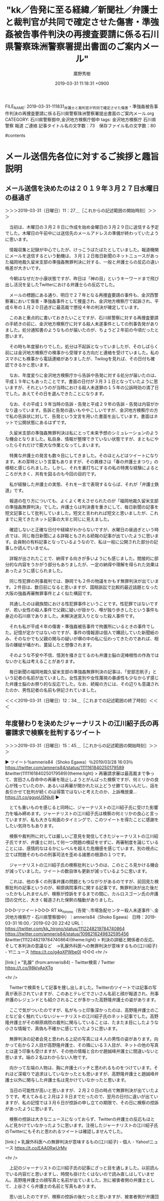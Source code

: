 #+TITLE: "kk／告発に至る経緯／新聞社／弁護士と裁判官が共同で確定させた傷害・準強姦被告事件判決の再捜査要請に係る石川県警察珠洲警察署提出書面のご案内メール"
#+AUTHOR: 廣野秀樹
#+EMAIL:  hirono2013k@gmail.com
#+DATE: 2019-03-31 11:18:31 +0900
FILE_NAME: 2019-03-31-111831_弁護士と裁判官が共同で確定させた傷害・準強姦被告事件判決の再捜査要請に係る石川県警察珠洲警察署提出書面のご案内メール.org
CATEGORY: 石川県警察御中,金沢地方検察庁御中
tags:  金沢地方検察庁 石川県警察 報道 ご連絡
記事タイトル名の文字数：73　保存ファイル名の文字数：80

#contents

* メール送信先各位に対するご挨拶と趣旨説明

** メール送信を決めたのは２０１９年３月２７日水曜日の昼過ぎ
   :LOGBOOK:
   CLOCK: [2019-03-31 日 11:27]--[2019-03-31 日 12:34] =>  1:07
   :END:

＞＞＞2019-03-31（日曜日）11：27＿［これからの記述範囲の開始時刻］＞＞＞

　当初は、木曜日の３月２８日に作成を始め金曜日の３月２９日に送信する予定でした。木曜日の午前中には送信先のメールアドレスの準備が終わっていたように思います。

　情報収集と記録が中心でしたが、けっこうばたばたとしていました。報道機関にメールを送信するという動機は、３月１２日毎日新聞のネットニュースがあった福岡地裁久留米支部の準強姦無罪判決に対する、一般と弁護士らの反応の違い格差が大きいです。

　今朝はなぜだか小康状態ですが、昨日は「神の目」というキーワードまで飛び出し活況を呈したTwitterにおける弁護士らの反応でした。

　メールの標題にある通り、明日で２７年となる再捜査要請の事件も、金沢西警察署において傷害・準強姦事件として捜査され、金沢地方検察庁で起訴され、平成６年の１月２０日過ぎに最高裁で懲役４年の判決が確定しています。

　このあと重点的に書いておきたいことですが、石川県警察に対する再捜査要請の手続きの前に、金沢地方検察庁に対する殺人未遂事件としての刑事告発がありました。処分通知書のようなものが届いたのが、ちょうど２年前の今頃だったと思います。

　その時も年度替わりでした。処分は不起訴となっていましたが、そのしばらく前には金沢地方検察庁の検事から受理する方向だと連絡を受けていました。私のスマホにも検事から電話連絡がありましたが、Twilogを見れば、その日付も確認できるかと思います。

　なお、年度変りに金沢地方検察庁から告訴や告発に対する処分が届いたのは、平成１９年にもあったことです。書面の日付が３月３１日となっていたように思いますが、それというのが当時における殺人未遂罪の１５年の公訴時効の満了日でした。あえてその日を選んできたことになります。

　なお、その平成１９年当時の告訴・告発と平成２９年の告訴・告発は内容がかなり違っています。告訴と告発の違いもややこしいですが、金沢地方検察庁の方で私の告訴状に対して、告発という文言を用いた書面を出しています。書面はネットで公開状態にあるはずです。

　久留米支部の準強姦無罪判決は私にとって未来予想のシミュレーションのような機会となりました。私自身、情報が整理できていない状態ですが、まともにやったらそれだけで膨大な作業となってしまいます。

　特異な弁護士の発言も数々目にしてきました。そのほとんどはツイートになります。木の芽時という言葉もありますが、その異様さは「春の弁護士まつり」の様相と感じられました。しかし、それを裏打ちにするの私の特異な経験によるところが大きく、共有を図るのも今回の目的です。

　私が経験した弁護士の実態、それを一言で表現するならば、それが「弁護士鉄道」です。

　報道の在り方についても、よくよく考えさせられたのが「福岡地裁久留米支部の準強姦無罪判決」でした。弁護士らは判決書を重きにして、毎日新聞の記事を短文記事として批判していました。短文と言われれば短文と思いましたが、これまでに見てきたネット記事の大半と同じに見えました。

　確認しないと正確な日付や経緯がわからないですが、水曜日の昼過ぎという時点では、同じ毎日新聞による詳報ともされる続報の記事が出ていたように思います。会員制の有料記事となっているようなので、私は一般に公開された部分の記事しか読んでいません。

　詳報が出されたことで、納得する向きが多いようにも感じました。間接的に部分的な内容をうかがう部分もありましたが、一定の納得や理解を得られた効果はあったように感じられました。

　同じ性犯罪の刑事裁判では、静岡でも２件の物議をかもす無罪判決が出ています。２件目は、数日前になると思いますが、国賠訴訟で比較的最近話題となった大阪の強姦再審無罪事件とよく似た構図です。

　共通したのは親族間における性犯罪事件ということです。性犯罪ではないですが、若い女性の殺人事件で父親に疑いが掛かり、噂が独り歩きしたという事件も身近の石川県でありました。未解決迷宮入りとなった殺人事件です。

　それも私が平成４年の傷害・準強姦被告事件で拘置所にいるときの事件でした。記憶が定かではないのですが、事件の情報源は個人で購読していた新聞紙のみ、そのなかでも父親の関与の疑いが塀の中の私に伝わってきたのであれば、相当の嫌疑が囁かれ、蔓延したと想像されます。

　そのような不安や不信、憶測を掻き立てるのも弁護士脳の泥棒根性の作為ではないかと私は考えることがあります。

　毎日新聞の福岡地裁久留米支部の準強姦無罪判決の記事は、「安部志帆子」という記者の名前が出ていました。女性差別や女性蔑視の暴虐性も少なからず感じた弁護士脳のお祭り的な反応でした。なお、続報の方には、その辺りも意識されたのか、男性記者の名前も併記されていました。

＜＜＜2019-03-31（日曜日）12：34＿［これまでの記述範囲の終了時刻］＜＜＜

** 年度替わりを決めたジャーナリストの江川紹子氏の再審請求で検察を批判するツイート
   :LOGBOOK:
   CLOCK: [2019-03-31 日 15:45]--[2019-03-31 日 16:24] =>  0:39
   :END:

＞＞＞2019-03-31（日曜日）15：45＿［これからの記述範囲の開始時刻］＞＞＞

▶ ツイート％amneris84（Shoko Egawa）％2019/03/28 16:03％ https://twitter.com/amneris84/status/1111161840250179589
&twitter(1111161840250179589){theme:light}
> 再審請求審は最高裁まで争って、宮田さん存命中の再審を阻止しようとがんばった検察ですが、何ミリかの良心が残っていたのか、あるいは再審が開かれた以上どうせ勝てないんだし、話を長引かせて批判が続くのは得策ではないと考えたのか、上訴権放棄… https://t.co/ggypUSNk4I  
▶

　とても重いものを感じると同時に、ジャーナリストの江川紹子氏に受けた影響力を噛み締めます。ジャーナリストの江川紹子氏は検察の何ミリかの良心と言っていますが、私も大きな局面のタイミングで、このツイートを得たことに感謝をしたい気持ちもあります。

　検察や裁判所に対しては厳しいご意見を発信してきたジャーナリストの江川紹子氏ですが、弁護士に対して何一つ問題の検証をせずに、再審制度を論じていることには、感情的なはるかにレベルを超えた危機感を感じています。別の視点に立てば問題そのものの刑事司法を歪める諸悪の根源の１つです。

　ジャーナリストの江川紹子氏の検察批判というのは、このところ見かける機会が減っていました。ツイートの数自体も更新が減っているように思います。

　これは、他の多くの刑事弁護の問題ともつながりがあるのですが、前回見た検察批判の記事というのが、柳原病院事件に関する記事です。無罪判決が出た後だったかもしれませんが、検察が控訴をするまでの間に、カルロスゴーン氏の弁護団の交代と、大きく報道された保釈の騒動がありました。

▷▷▷リツイート▷▷▷
RT kk_hirono（告発＼市場急配センター殺人未遂事件＼金沢地方検察庁・石川県警察御中）｜amneris84（Shoko Egawa） 日時：2019-03-31 16:00／2019-02-20 22:42 URL： https://twitter.com/kk_hirono/status/1112248219784740864 https://twitter.com/amneris84/status/1098216249832595456
&twitter(1112248219784740864){theme:light}
> 判決の詳細と関係者の反応、そして本判決の意議など　→乳腺外科医への無罪判決が意味するもの(江川紹子) - Y!ニュース https://t.co/g4qXPWbe0I
◁◁◁
<hr />

[link:] » "乳腺" (from:amneris84) - Twitter検索 / Twitter https://t.co/98kIyApXTg

<hr />

　Twitterで検索をして記事を捜し出しました。Twitterのツイートでは記事の写真が表示されていますが、このあとテレビでさいさん名前と顔が報道され、刑事弁護のレジェンドとも紹介されることが多かった高野隆弁護士の姿があります。

　ここで気がついたのですが、私がもっと印象深かったのは、高野隆弁護士のことなど全く触れていないジャーナリストの江川紹子氏のネット記事でした。高野隆弁護士がその柳原病院の裁判に関与していることは、たまたま目にしたような小さな情報で、真偽も不確かに感じていたように思います。

　無罪判決の記者会見と思われる上記の写真には４人の男性の姿があります。向かって右から２人目が高野隆弁護士、その隣にいる３人目が、ネットの他の写真とは違う印象も受けますが、その他の情報と合わせ趙誠峰弁護士に間違いないと思います。端の２名はわからない人物です。

　向かって左端の人物は、胸に弁護士バッチと思われるものをつけています。それほど深堀りで追求はしていなかったとも思いますが、高野隆弁護士と趙誠峰弁護士以外に関与した弁護士名は見かけていなかったと思います。

　当日の可能性が高いと思いますが、２月２０日の時点で無罪判決が出ていたようです。考えてみると２月は２８日までだったので、翌月の日付に違いが出ていますが、私の記憶では３月６日が控訴の申し立ての期限で、その日に検察の控訴があったように思います。

　検察の控訴は大きなニュースになっておらず、Twitterの弁護士の反応もほとんど見かけていなかったように思います。注視したジャーナリストの江川紹子氏のTwitterにもそれと思われるツイートは確認しませんでした。

[link:] » 乳腺外科医への無罪判決が意味するもの(江川紹子) - 個人 - Yahoo!ニュース https://t.co/EAA0RwUrMv

<hr />

　上記のジャーナリストの江川紹子氏の記事にざっと目を通しました。以前読んでいる内容だと思いますし、時間も掛けたくはないので読み直しはしていません。高野隆弁護士の顔写真と名前が出ていました。別に被害者側の弁護士として、上谷さくら弁護士の名前と写真もあります。

　思い出したのですが、検察の控訴の後だったと思いますが、被害者側が弁護団を結成し記者会見を開いたようです。控訴審で被害者側の弁護士になるが出来るのかという疑問も、Twitterの弁護士の間に出ていました。若干の数名でしたが、刑裁サイ太のツイートもありました。

＜＜＜2019-03-31（日曜日）16：24＿［これまでの記述範囲の終了時刻］＜＜＜

*** 「検察側の主張に見るリアリティの欠如は、「合理的な疑い」と言えないだろうか。」と指摘する柳原病院事件におけるジャーナリストの江川紹子氏のネット記事
    :LOGBOOK:
    CLOCK: [2019-03-31 日 16:28]--[2019-03-31 日 18:33] =>  2:05
    :END:

＞＞＞2019-03-31（日曜日）16：28＿［これからの記述範囲の開始時刻］＞＞＞

　ジャーナリストの江川紹子氏の記事は次のように締めくくられています。

```
「合理的疑い」を超えた証明はなされているか
　だからと言って、100％やってないとは言い切れない、という意見もあろう。

　しかし刑事裁判は、被告人の側が100％無実であることを証明する場ではない。有罪とするには、事件があって、被告人が犯人であると、「合理的な疑いを差し挟む余地のない程度の立証」を検察側が立証しなければならない。

　「合理的な疑い」とは、つまり通常人なら誰もが抱くような疑問だ。

　検察側の主張に見るリアリティの欠如は、「合理的な疑い」と言えないだろうか。この疑問を封じるほどの説得力を、検察側が根拠にする鑑定が持っているのかが問われている。

　最後に発言の機会を与えられた被告人は、短く次のように述べた。

「患者さんの安全はもちろん、医療者側の安全も守られる必要があります。公明正大な判断を望みます」

　判決は、来月20日に言い渡される。

［source：］乳腺外科医のわいせつ事件はあったのか？～検察・弁護側の主張を整理する(江川紹子) - 個人 - Yahoo!ニュース https://news.yahoo.co.jp/byline/egawashoko/20190119-00111366/
```

　ジャーナリストの江川紹子氏の検察に対する強い不信感が感じられる記事でもありますが、この記事を読んだ時の私の感想は、病院名が出ていない、ということが何より強く印象に残りました。

　「同年5月10日、東京都足立区内の病院で、右胸の腫瘍を切除する手術を受けた30代女性患者のA子さんが」とあります。少し前のところに２０１６年とありますので、２０１６年５月１０日に起きた事件。少し後ろには同年８月２５日に逮捕とあります。

　テレビでの報道というのは記憶にないのですが、それもあったので気になるニュースや報道のテレビは画面をスマホで撮影し、写真として記録する習慣が身につくようになりました。

　ネットで見た情報がほとんどだったとは思いますが、逮捕された医師の病院で警察に対して抗議の声明を出していたことが、印象的でした。柳原病院事件とあるのは、２月の無罪判決の前後にネットで調べて見た支援者の医師らのホームページに、使われていた事件名です。

　これは少し調べて確認をしておきたいと思います。まずはTwilogで調べます。

[link:] » 奉納＼さらば弁護士鉄道・泥棒神社の物語(@hirono_hideki)/「柳原病院」の検索結果 - Twilog https://t.co/sUKWugSHuk

<hr />
▷▷▷リツイート▷▷▷
RT kk_hirono（告発＼市場急配センター殺人未遂事件＼金沢地方検察庁・石川県警察御中）｜hirono_hideki（奉納＼さらば弁護士鉄道・泥棒神社の物語） 日時：2019-03-31 16:43／2016-09-20 21:48 URL： https://twitter.com/kk_hirono/status/1112259046663323648 https://twitter.com/hirono_hideki/status/778214189064216576
&twitter(1112259046663323648){theme:light}
> 当院非常勤医師の起訴について｜柳原病院［東京都足立区］ https://t.co/MW3tDq6smh
◁◁◁
<hr />
▷▷▷リツイート▷▷▷
RT kk_hirono（告発＼市場急配センター殺人未遂事件＼金沢地方検察庁・石川県警察御中）｜nora_mike_mike（猫（ミケ）・固定ツイも読んでね） 日時：2019-03-31 16:43／2019-02-20 14:52 URL： https://twitter.com/kk_hirono/status/1112259197180084224 https://twitter.com/nora_mike_mike/status/1098098001841549314
&twitter(1112259197180084224){theme:light}
> @amneris84 この強引な訴訟を起こされた外科医の勤める柳原病院って、「脱原発宣言」とか掲げてるんですよね。 \n  政権に近い男の性犯罪はもみ消され、政権の方針に反するこの病院への扱いはどうでしょう。 \n  https://t.co/9EbuuxiQxi
◁◁◁
<hr />
▷▷▷リツイート▷▷▷
RT kk_hirono（告発＼市場急配センター殺人未遂事件＼金沢地方検察庁・石川県警察御中）｜nora_mike_mike（猫（ミケ）・固定ツイも読んでね） 日時：2019-03-31 16:43／2019-02-20 15:21 URL： https://twitter.com/kk_hirono/status/1112259223662952449 https://twitter.com/nora_mike_mike/status/1098105434777382912
&twitter(1112259223662952449){theme:light}
> @amneris84 柳原病院、民医連だった。リベラル思想の強い病院群で、現政権とは真反対。 \n  安倍晋三のお友達の準強姦はもみ消す検察は、この事件ではどう動いたのでしょうね。
◁◁◁
<hr />

　上記２件のツイートは、私が奉納＼さらば弁護士鉄道・泥棒神社の物語(@hirono_hideki)のアカウントで、２０１９年２月２０日にリツイートしたものです。ここで気がついたのですが、ジャーナリストの江川紹子氏のアカウントのメンションが入っています。

　ツイートを個別に開いたところ、告発＼市場急配センター殺人未遂事件＼金沢地方検察庁・石川県警察御中(@kk_hirono)のアカウントでは、ツイートのつながりが表示されませんでした。これはジャーナリストの江川紹子氏のアカウントにミュートされている可能性があるのかもしれません。

　ログインしたアカウントを切り替えるまでもなく、Twitterの従来の表示に切り替えたところ、ツイートの関連が表示されました。これは表示するツイートのルールの違いがあるようです。フォロー関係がないと表示されない、という可能性はあるかと思います。

　なお、私はTwitterのミュートという機能のついても、まだよくわかっていません。一つだけはっきりしていることは、小倉秀夫弁護士のアカウントにミュートされています、と表示されたことです。ミュートは他にも受けていそうですが、その表示を見たのはその１度だけです。

▷▷▷リツイート▷▷▷
RT kk_hirono（告発＼市場急配センター殺人未遂事件＼金沢地方検察庁・石川県警察御中）｜s_hirono（非常上告-最高検察庁御中_ツイッター） 日時：2019-03-31 16:58／2019-03-31 16:56 URL： https://twitter.com/kk_hirono/status/1112262873860861952 https://twitter.com/s_hirono/status/1112262473254494209
&twitter(1112262873860861952){theme:light}
> 2019-03-31-165013_奉納＼さらば弁護士鉄道・泥棒神社の物語（@hirono_hideki）／「柳原病院」の検索結果　-　Twilog.jpg https://t.co/uUjYkoqETH
◁◁◁
<hr />
▷▷▷リツイート▷▷▷
RT kk_hirono（告発＼市場急配センター殺人未遂事件＼金沢地方検察庁・石川県警察御中）｜s_hirono（非常上告-最高検察庁御中_ツイッター） 日時：2019-03-31 16:58／2019-03-31 16:57 URL： https://twitter.com/kk_hirono/status/1112262889010688000 https://twitter.com/s_hirono/status/1112262547107794944
&twitter(1112262889010688000){theme:light}
> 2019-03-31-165047_（1）　奉納＼さらば弁護士鉄道・泥棒神社の物語さんはTwitterを使っています：　「RT　@nora_mike_mike：　@amneris84　柳原病.jpg https://t.co/jg685OK7bl
◁◁◁
<hr />
▷▷▷リツイート▷▷▷
RT kk_hirono（告発＼市場急配センター殺人未遂事件＼金沢地方検察庁・石川県警察御中）｜s_hirono（非常上告-最高検察庁御中_ツイッター） 日時：2019-03-31 16:58／2019-03-31 16:57 URL： https://twitter.com/kk_hirono/status/1112262917833940993 https://twitter.com/s_hirono/status/1112262619195273216
&twitter(1112262917833940993){theme:light}
> 2019-03-31-165121_猫（ミケ）・固定ツイも読んでねさんのツイート：　”柳原病院、民医連だった。リベラル思想の強い病院群で、現政権とは真反対。　安倍晋三のお友達の準強姦はもみ消.jpg https://t.co/9OOmh8IHji
◁◁◁
<hr />

　言葉だけの説明は困難で手間も掛かるので、スクリーンショットを作成しました。気になったのはTwilogでの表示で、ツイートの先頭にジャーナリストの江川紹子氏のメンションがあります。＠amneris84がそれです。

　現在のTwitterでは、コピペのような非公式RTもほとんど見かけず、メンションは返信先としてツイートの内容とは別に表示されることが多いので、ツイートの人があえてメンションを記入したのかと思ったのですが、ツイートは２件の返信先となっていました。

　「返信先: @nora_mike_mikeさん、@amneris84さん」という部分がそれになるのですが、左の方は投稿者本人のメンションなので、Twilogには表示がないことになっていたのかもしれません。

　これまで他にもTwilogとTwitterのツイートに表示の違いを感じたことはありました。あらためて確認しましたが、ブログカードとも呼ばれる記事の要約と写真や画像のサムネイルがセットになった表示が、Twilogのツイートにはありません。

▶ ツイート％hirono_hideki（奉納＼さらば弁護士鉄道・泥棒神社の物語）％2016/09/20 21:48％ https://twitter.com/hirono_hideki/status/778214189064216576
&twitter(778214189064216576){theme:light}
> 当院非常勤医師の起訴について｜柳原病院［東京都足立区］ https://t.co/MW3tDq6smh  
▶

　上記のツイートにある記事はリンク切れとなっていました。上記の２件のリツイートにもありますが、伊藤詩織さんの準強姦事件に関連付けて、政権批判や政権不信として考え、論じる人も少なくはないようです。そういう意味でも、私は伊藤詩織さんの事件にも注目し、記録をしてきました。

　その伊藤詩織さんのことについても、数日前に意外な情報を見かけたのですが、余り話題にもなっていないようです。他の検索の過程でたまたま見かけたようにも思います。民事訴訟法の馴染みのない用語が使われていました。検索をしたいのですが、正確に思い出せません。

　「dp -p|grep 状」という大雑把な検索でやってみましたが、最近のことでもあり、手掛かりが見つかりました。まず目についてのは村松謙弁護士のツイートの記録記事です。

[link:] 2019年03月27日16時39分の登録： ＼村松 謙　@kmuramatsu＼ひょえー。反訴状を閲覧したひとがメモをあっぷしてるのか。。。 http://hirono2014sk.blogspot.com/2019/03/kmuramatsu_27.html

　「反訴状」というのが見慣れない用語でした。あらためてみても奇異に感じる言葉の組み合わせです。被控訴人などというややこしい用語がやたらと出てくるのも民事訴訟の特徴ですが、少なくともテレビでは見かけたことがなく、理解する人も多いはなさそうです。

```
ツイート数：5 リツイート数：11 トータル：1386
反訴状
ajx-all-user-mysql-REGEXP_blogger_hirono2014sk.rb "反訴状"
```

　まだ、ご説明をしていませんが、最近作成したコマンドで「twitterAPI-search-lawList-mydql-add.rb 反訴状」の実行結果になります。予め登録したアカウントののツイートをデータベースに登録します。TwitterAPIでの検索メソッドを使っています。

　トータルが１万を超えたこともありますが、エラーが出ることもあります。西崎健児だったと思いますが、途中でリミットのエラーが出ていました。福岡地裁久留米支部の準強姦無罪判決の裁判長の名前です。

　TwitterAPIでの検索は、通常のブラウザでのTwitterの高度な検索と異なり、制約が多くかなり最近のツイートとしか取得できません。「'from:imarockcaster42 since:2019-03-20 until:2019-03-21'」のような指定は出来ます。

　from:とあるのはツイートの投稿者のアカウントの指定です。そのあとツイートの投稿日時の範囲を指定していますが、この書式による指定は「Twitterの高度な検索」と同じです。

```
[9983]  % dp -p |grep 反訴状
[link:] 2019年03月27日16時35分の登録： ＼ystk　@lawkus＼話題の反訴状チラっと見たけど、性交が原告(反訴被告)の承諾のもと行われたことについて評価根拠事実を示すとか書いてあるな。それ規範的要件じゃない http://hirono2014sk.blogspot.com/2019/03/ystklawkus_93.html
[link:] 2019年03月27日16時39分の登録： ＼村松 謙　@kmuramatsu＼ひょえー。反訴状を閲覧したひとがメモをあっぷしてるのか。。。 http://hirono2014sk.blogspot.com/2019/03/kmuramatsu_27.html
```

　すでにまとめ記事を作成しているものと思っていたのですが、ツイートをデータベースに登録したあとの作業をし忘れていたようです。

　TwitterAPIでの検索は、処理時間も早く漏れもありそうなので、従来の方法を使ってテキストに保存済みのアカウントのツイートのURLを取得しました。

```
[9984]  % list-tweet-egrep.sh 反訴状
https://twitter.com/k_sawmen/status/966146078268579841
https://twitter.com/nabeteru1Q78/status/1111187883077959682
https://twitter.com/laparkadejapon/status/1101359287257817088
https://twitter.com/ISOKO_MOCHIZUKI/status/1111778676415172608
https://twitter.com/KazukoIto_Law/status/1111433383081472000
https://twitter.com/ohne_fleiss/status/912922913426202624
https://twitter.com/s_hirono/status/1110851723671683072
https://twitter.com/LiarLawyer800/status/1053141653999874049
https://twitter.com/hagirazors/status/987300825377652736
https://twitter.com/hagirazors/status/987300825377652736
https://twitter.com/ikatsuwo/status/974527352989368320
https://twitter.com/chopitarou/status/930997158316093440
https://twitter.com/kmuramatsu/status/1110464900902469633
https://twitter.com/ramenman365/status/750922250757419009
https://twitter.com/which0623/status/992262411536121858
https://twitter.com/hirono_hideki/status/1110809340707921921
https://twitter.com/hirono_hideki/status/1110809187519348737
https://twitter.com/hirono_hideki/status/1110809126488072192
https://twitter.com/hirono_hideki/status/1110808921873117186
https://twitter.com/hirono_hideki/status/1110808891925749762
https://twitter.com/hirono_hideki/status/1110808867519127553
https://twitter.com/hirono_hideki/status/1110808844635004930
https://twitter.com/sakanauranai/status/986914468444569600
https://twitter.com/sakanauranai/status/986613877008838657
https://twitter.com/un_co_the2nd/status/900295064244465664
https://twitter.com/un_co_the2nd/status/887263722518872064
https://twitter.com/un_co_the2nd/status/886994286192939008
https://twitter.com/un_co_the2nd/status/882626304876597251
https://twitter.com/un_co_the2nd/status/882267952178839554
https://twitter.com/siusiudon/status/750922250757419009
https://twitter.com/wata_nabekyo_ko/status/984612773886771200
https://twitter.com/wata_nabekyo_ko/status/973442569240592386
32 /home/a66/l



for i in `cat ~/l`; do k4-tweet-add-mysql-uniq-argv.rb $i; done
ajx-all-user-mysql-REGEXP_blogger_hirono2014sk.rb "反訴状"
```

　何度かご説明をしてきたと思いますが、「for i in `cat ~/l`; do k4-tweet-add-mysql-uniq-argv.rb $i; done」が検索結果のツイートを一括した処理としてデータベースに登録するコマンドです。

[link:] 2019年03月31日17時46分の登録： REGEXP：”反訴状”／データベース登録済みツイート：2019年03月31日17時45分の記録：ユーザ・投稿：23／36件 http://hirono2014sk.blogspot.com/2019/03/regexp2019033117452336.html

　意外な発見があるのもよくあることです。うの字という注目アカウントの一人ですが、なるほどと思われる内容のツイートです。裁判をゲームのような感覚で楽しむのは、ちょいちょい見られる弁護士ツイートですが、これだけリアルにストレートなものも珍しいとは思いました。

▶ ツイート％un_co_the2nd（うのじ）％2017/08/23 18:54％ https://twitter.com/un_co_the2nd/status/900295064244465664
&twitter(900295064244465664){theme:light}
> ワイが被告代理人だったら答弁書と一緒に反訴状出して、完勝した暁には本人に「原告代理人にたいする懲戒の請求したら？」って示唆するところだな  
▶

　現在も擬人化したウンコがアイコンですが、一年ほど前になりますか、それまでは巻糞がコンドームを口にくわえていました。弁護士のようですが匿名だし、それも自由かという思いはありましたが、鹿児島大学の教授から法政大学の教授になった坂本正幸弁護士がちょいちょいリツイートしていました。

　その坂本正幸弁護士も最近はツイートの頻度が減少しているようです。余り更新がないので、タイムラインを開く機会も減ってはいます。

　その坂本正幸弁護士のタイムラインを開くと、次の気になるツイートがありました。ツイートを個別に開いて会話を遡ると、足立啓太弁護士のツイートに「明日の自由を守る若手弁護士の会」というのが出てきました。

　「あすわか」などと略称された弁護士の会は、以前見かけていましたが、女性弁護士が中心になっていたように思います。それも見かけなくなってすっかり忘れていました。

　「list-tweet-egrep.sh "明日の自由を守る若手弁護士の会"」を実行すると、９３９１というツイートが結果に出てきました。余り見かけた覚えもないので、バグではないかとも思ったのですが１つ最後のものを開いてみましょう。URLだけだとリツイートかどうかもわかりません。

▶ ツイート％asuno_jiyuu（明日の自由を守る若手弁護士の会／あすわか）％2017/12/16 21:46％ https://twitter.com/asuno_jiyuu/status/942013106682601477
&twitter(942013106682601477){theme:light}
> 人を「大年増の厚化粧」と侮蔑するところ、女性蔑視の発露と感じられます。年齢を重ねれば「年増」とののしられ、化粧をすれば「厚化粧」と罵倒される。生きているだけで女性がどうとでも罵倒中傷されうる社会は、尊厳や“個人の尊重”とはほど遠い… https://t.co/sWWsG9bmCN  
▶

　やはりリツイートでしたが、リツイートのURLをブラウザで開いても、表示されるのはリツイートされた元のツイートになるので、まったく区別はできません。次がリツイートのURLです。処理の順序で時系列は無関係と思われます。

▷ リツイート→wata_nabekyo_ko（なべきょう＠過眠症）＞asuno_jiyuu（明日の自由を守る若手弁護士の会／あすわか）｜2017/12/17 04:46／2017/12/16 21:46｜https://twitter.com/wata_nabekyo_ko/status/942118806645702656 ／ https://twitter.com/asuno_jiyuu/status/942013106682601477
&twitter(942118806645702656){theme:light}
> RT @asuno_jiyuu: 人を「大年増の厚化粧」と侮蔑するところ、女性蔑視の発露と感じられます。年齢を重ねれば「年増」とののしられ、化粧をすれば「厚化粧」と罵倒される。生きているだけで女性がどうとでも罵倒中傷されうる社会は、尊厳や“個人の尊重”とはほど遠いところにありま…  

```
明日の自由を守る若手弁護士の会／あすわか
@asuno_jiyuu
自民党の日本国憲法改正草案の内容とその危険性を広く知らせることを目的とした、若手弁護士有志の会です（略称「あすわか」）。現在、約６００名が活動しています。リーフや立憲主義を題材にした紙芝居等を発行しています。 あすわか著「憲法カフェへようこそ！　意外と楽しく学べるイマドキの改憲」（かもがわ書店）おかげさまで大好評です♪

日本
asuno-jiyuu.com
2013年1月に登録

［source：］明日の自由を守る若手弁護士の会／あすわか(@asuno_jiyuu)さん | Twitter https://twitter.com/asuno_jiyuu
```

　１６０文字あったのでプロフィールを２分割して告発＼市場急配センター殺人未遂事件＼金沢地方検察庁・石川県警察御中(@kk_hirono)にツイートしました。ページのデザインも女性っぽく、固定されたツイートの動画にも３人ほどの女性の姿がありました。

　すべて弁護士かどうかは不明ですが、約６００人が活動しているというのはけっこうな数です。これまでは女性限定の会というイメージで固定観念となっていたのですが、この数だと女性のみという可能性の方が低いような気がしてきました。

　テキストデータの記録まで登録済みのアカウントでしたが、これまでのまとめ記事では、ほとんど見かけることがなかったように思います。タイムラインのツイートをみると、数時間前のツイートが並んでいるので、けっこうな頻度で更新の投稿はされているようです。

▶ ツイート％asuno_jiyuu（明日の自由を守る若手弁護士の会／あすわか）％2019/03/29 12:17％ https://twitter.com/asuno_jiyuu/status/1111467418088435718
&twitter(1111467418088435718){theme:light}
> ４月６日（土）楾大樹弁護士の憲法カフェ「檻の中のライオン」in国立☆１０：００～１２：３０＠カンバーランド長老キリスト教会　国立のぞみ教会（国立市東３－１５－９）https://t.co/3Mz4UURBKL
> 参加費無料／申込み不… https://t.co/2vmYJ7fq4Y  
▶

　憲法問題を中心にしているようですが、福岡地裁久留米支部の準強姦無罪判決と静岡の２件の強制性交の無罪判決では、一般の不信感や反感を逆手に取って、性犯罪から暴行脅迫の要件を撤廃し、または過失による性犯罪の立法化を目指す動きもちらほらと見かけています。

＜＜＜2019-03-31（日曜日）18：33＿［これまでの記述範囲の終了時刻］＜＜＜

*** 明日の自由を守る若手弁護士の会／あすわか@asuno_jiyuuの(強制性交|わいせつ|強姦)を検索：201301291032-201903311200
    :LOGBOOK:
    CLOCK: [2019-03-31 日 18:37]--[2019-03-31 日 19:01] =>  0:24
    :END:

＞＞＞2019-03-31（日曜日）18：37＿［これからの記述範囲の開始時刻］＞＞＞

```
[9987]  % tac asuno_jiyuu_201301291032-201903311200.txt |egrep '(強制性交|わいせつ|強姦)'
▶TW asuno_jiyuu（明日の自由を守る若手弁護士の会／あすわか） 日時：2013-10-25 19:57 URL： https://twitter.com/asuno_jiyuu/status/393692781543030784 TWEET： 【２４条の会】島岡さん、強姦罪（刑法１７７条）は、女子しか被害者になれないように規定されている。こんな規定が残っているのは、先進国では日本くらいのもの。強姦罪の要件である暴行脅迫は、かなりひどいものでないと成立しない。貞操を守るために死ぬほど抵抗しないと、被害者が悪いとされる。  
▶TW asuno_jiyuu（明日の自由を守る若手弁護士の会／あすわか） 日時：2013-10-25 19:59 URL： https://twitter.com/asuno_jiyuu/status/393693346167656448 TWEET： 【２４条の会】約１００年前に刑法と一緒にできた民法では、女性は無能力者として規定されており、契約する能力もなかった。強姦罪は、夫の財産を犯した、という発想のもとに規定されている。その後、憲法２４条ができて、刑法や民法の発想も変わらなきゃいけなかったのに、変わっていない。  
▶TW asuno_jiyuu（明日の自由を守る若手弁護士の会／あすわか） 日時：2018-04-27 11:26 URL： https://twitter.com/asuno_jiyuu/status/989692344478744576 TWEET： TOKIO山口氏の強制わいせつの件、「そもそも被害者が（山口氏の）自宅に安易に行くのがいけない」という批判があります。性暴力は、もっぱら加害者の責任です。なぜ性犯罪に限って、ここまで「被害者側の落ち度」が語られるのか…。「男性の性… https://t.co/PH4GTXoDjh  
▶RT asuno_jiyuu（明日の自由を守る若手弁護士の会／あすわか）｜tasaki_kanagawa（田崎 基（神奈川新聞 記者）） 日時：2019-02-22 16:32／2019-02-22 00:16 URL： https://twitter.com/asuno_jiyuu/status/1098848074011631616 https://twitter.com/tasaki_kanagawa/status/1098602310924668929 TWEET： これは看過しがたい。 \n  \n 「問題にならないようにやらないと駄目だ。同じことをやるにしても」 伊吹氏、田畑議員巡り発言 https://t.co/xSLfnOFw04 \n  \n 準強制性交容疑（つまり強姦）で告訴された自民党議員についての発言です。
```

　ざっと見たところブロックされている可能性はなさそうのなので、URLからツイートを開いてリツイートをしたいと思います。

▷▷▷リツイート▷▷▷
RT kk_hirono（告発＼市場急配センター殺人未遂事件＼金沢地方検察庁・石川県警察御中）｜asuno_jiyuu（明日の自由を守る若手弁護士の会／あすわか） 日時：2019-03-31 18:40／2013-10-25 19:57 URL： https://twitter.com/kk_hirono/status/1112288544041517056 https://twitter.com/asuno_jiyuu/status/393692781543030784
&twitter(1112288544041517056){theme:light}
> 【２４条の会】島岡さん、強姦罪（刑法１７７条）は、女子しか被害者になれないように規定されている。こんな規定が残っているのは、先進国では日本くらいのもの。強姦罪の要件である暴行脅迫は、かなりひどいものでないと成立しない。貞操を守るために死ぬほど抵抗しないと、被害者が悪いとされる。
◁◁◁
<hr />
▷▷▷リツイート▷▷▷
RT kk_hirono（告発＼市場急配センター殺人未遂事件＼金沢地方検察庁・石川県警察御中）｜asuno_jiyuu（明日の自由を守る若手弁護士の会／あすわか） 日時：2019-03-31 18:42／2013-10-25 19:59 URL： https://twitter.com/kk_hirono/status/1112289010137718784 https://twitter.com/asuno_jiyuu/status/393693346167656448
&twitter(1112289010137718784){theme:light}
> 【２４条の会】約１００年前に刑法と一緒にできた民法では、女性は無能力者として規定されており、契約する能力もなかった。強姦罪は、夫の財産を犯した、という発想のもとに規定されている。その後、憲法２４条ができて、刑法や民法の発想も変わらなきゃいけなかったのに、変わっていない。
◁◁◁
<hr />
▷▷▷リツイート▷▷▷
RT kk_hirono（告発＼市場急配センター殺人未遂事件＼金沢地方検察庁・石川県警察御中）｜asuno_jiyuu（明日の自由を守る若手弁護士の会／あすわか） 日時：2019-03-31 18:42／2018-04-27 11:26 URL： https://twitter.com/kk_hirono/status/1112289177431760896 https://twitter.com/asuno_jiyuu/status/989692344478744576
&twitter(1112289177431760896){theme:light}
> TOKIO山口氏の強制わいせつの件、「そもそも被害者が（山口氏の）自宅に安易に行くのがいけない」という批判があります。性暴力は、もっぱら加害者の責任です。なぜ性犯罪に限って、ここまで「被害者側の落ち度」が語られるのか…。「男性の性… https://t.co/PH4GTXoDjh
◁◁◁
<hr />
▷▷▷リツイート▷▷▷
RT kk_hirono（告発＼市場急配センター殺人未遂事件＼金沢地方検察庁・石川県警察御中）｜tasaki_kanagawa（田崎 基（神奈川新聞 記者）） 日時：2019-03-31 18:43／2019-02-22 00:16 URL： https://twitter.com/kk_hirono/status/1112289383367925760 https://twitter.com/tasaki_kanagawa/status/1098602310924668929
&twitter(1112289383367925760){theme:light}
> これは看過しがたい。 \n   \n  「問題にならないようにやらないと駄目だ。同じことをやるにしても」 伊吹氏、田畑議員巡り発言 https://t.co/xSLfnOFw04 \n   \n  準強制性交容疑（つまり強姦）で告訴された自民党議員についての発言です。
◁◁◁
<hr />

　４件目はリツイートですが、神奈川新聞の記者で男性のようです。アイコンに身分証明書の写真のようなものが見えます。神奈川新聞といえば、ジャーナリストの江川紹子氏の経歴で見かけていました。カナコロというようなネットニュースがありましたが、もうずいぶん全く見かけていません。

［link：］ 【メディア掲載】「神奈川新聞」のニュースサイト「カナコロ」に神奈川大学のプログラムを掲載いただきました | スリール株式会社 https://sourire-heart.com/6666/

　カナコロのGoogle検索の結果を見たところ、上記の記事がもっとも新しいようですが、カナコロという名称自体、現在は使われていないようです。「カナロコ」というワードの方が優先して最初に表示され、いささか混乱しました。

　神奈川新聞で検索し直したところ、カナロコの方が上位に出てきました。カナが神奈川を意味することはわかりますが、「コロ」も「ロコ」も意味不明です。どちらが正しいのかもわからないですが、勘違いをする人は多そうな気がします。

　アクセスランキングが１位となっているのですが、意外な記事を発見しました。。それも「社会 神奈川新聞　 2019年02月05日 17:00」となっています。記事の配信時刻なのでしょう。

　全国的にはありがちな問題と思ったのですが、記事の内容を読むと、初めて目にする和解内容ではないかと思いました。地鎮祭や奉納の神事のようです。

＜＜＜2019-03-31（日曜日）19：01＿［これまでの記述範囲の終了時刻］＜＜＜

** ここ２，３日、やたらと目にするようになった弁護士の「神の目」というキーワード

*** 弁護士に忌避されたのか神奈川新聞のWebサイトでアクセス１位の「横浜中２死亡、両親と横浜市が和解　校外学習先で脳出血」という記事と、平成２１年９月、能登警察署での神様の目線
    :LOGBOOK:
    CLOCK: [2019-03-31 日 19:56]--[2019-03-31 日 21:17] =>  1:21
    :END:

＞＞＞2019-03-31（日曜日）19：56＿［これからの記述範囲の開始時刻］＞＞＞

```
5610： kk／告発に至る経緯／新聞社／弁護士と裁判官が共同で確定させた傷害・準強姦被告事件判決の再捜査要請に係る石川県警察珠洲警察署提出書面のご案内メール http://bit.ly/2YCOP3N
5611： メール送信を決めたのは２０１９年３月２７日水曜日の昼過ぎ http://bit.ly/2VeBI6E
5612： メール送信先各位に対するご挨拶と趣旨説明 http://bit.ly/2YDPDFG
5613： 年度替わりを決めたジャーナリストの江川紹子氏の再審請求で検察を批判するツイート http://bit.ly/2V9zhSS
5614： 「検察側の主張に見るリアリティの欠如は、「合理的な疑い」と言えないだろうか。」と指摘する柳原病院事件におけるジャーナリストの江川紹子氏のネット記事 http://bit.ly/2V8YYDk
5615： 明日の自由を守る若手弁護士の会／あすわか@asuno_jiyuuの(強制性交|わいせつ|強姦)を検索：201301291032-201903311200 http://bit.ly/2V9ziWW
```

　本日は上記の流れとなっています。「わらしべ長者」という日本昔ばなし、があったと思いますが、流れにまかせて記述を進めていたところ、 明日の自由を守る若手弁護士の会／あすわか@asuno_jiyuuから行き着いたのが次の記事になります。

［link：］ 横浜中２死亡、両親と横浜市が和解　校外学習先で脳出血 | 社会 | カナロコ https://www.kanaloco.jp/article/entry-148739.html

　あらためて記事をみると、女子生徒の死亡があったのが２０１３年５月、記事の配信時刻と思われる日時が２０１９年２月５日１７時００分となっています。

　「市によると、生徒は千葉県へ、２泊３日の校外学習に訪れた。２日目の朝食時に激しい頭痛を訴え、救急搬送されたが、間もなく死亡。死因は脳出血だった。」とありますが、思い出すのは２００９年８月３１日の朝のことです。母親がタオルを口にはさみ苦しんでいました。

　救急車は近くの宇出津病院ではなく、十八束から珠洲方面に向かいました。あとでわかったことですが、救急隊員はすぐに脳出血だと判断したようです。緊迫した状況の中、母親の人生もこれで最後かと思いました。

　当時の状況はもっと記憶の新しい段階で記述したものがあると思います。翌年の１月の２０日過ぎだったように思いますが、宇出津と同じ旧柳田村上町の病院に転院して、現在に至っておりますが、半身不随となり寝たきりの状態が続いています。

　９月の９日頃だったと思いますが、２，３日後に京都、兵庫、名古屋の母親の兄弟の親戚と会うため、能登警察署に行って今後の相談をしました。大家警部補です。そのとき言われた言葉が、「神様の目線でふざけたやつ」でした。

　これももっと記憶の新しい段階で記述したものがあると思います。現在は記憶が薄れていることも実感しておりますし、同じようなことを再度繰り返すのも、時間的の使い方として効率的ではありません。

　「供述調書にハンコをついたら、それで終わりや」などとふざけたようなことを大家警部補は言葉にしていましたが、それはジャーナリストの江川紹子氏が好きな演劇の舞台を演じるように、弁護士らが常套句とする台詞を語っているようでした。

　「両親は市に約８８９０万円の損害賠償を求めて横浜地裁に提訴したが、地裁は教諭側に安全配慮義務違反はなかったなどとして、請求を棄却した。」という部分を読んだときは、よくある話で、なぜアクセスランキングが１位になっていて、それもずいぶん経過していると思いました。

　「両親は東京高裁に控訴。昨年１２月１９日付で、市との和解が成立した。和解条項には市立学校で事故対応の指針を順守することや市が哀悼の意を表明することなどが盛り込まれた。和解金の支払いはない。」と続いてあります。

　「和解金の支払いはない」という和解はニュースとして過去に見た記憶がありません。和解金は非公表というのはちょいちょいと見かけてきたので、読みながら本当に驚きました。

　「市は「校外学習中に生徒が死亡した事実に真摯（しんし）に向き合い、深く哀悼の意を表す」としている。」と記事は締めくくられています。福岡地裁久留米支部の準強姦無罪判決の毎日新聞のような記者の名前はありません。

```
市によると、生徒は千葉県へ、２泊３日の校外学習に訪れた。２日目の朝食時に激しい頭痛を訴え、救急搬送されたが、間もなく死亡。死因は脳出血だった。


［source：］横浜中２死亡、両親と横浜市が和解　校外学習先で脳出血 | 社会 | カナロコ https://www.kanaloco.jp/article/entry-148739.html
```

　中学２年生で脳出血が死因だったというのも過去に聞いたことがありません。脳出血は高血圧が要因として多いとも聞きます。私も現在は血圧が高めだと思いますが、福井刑務所にいた３０歳の頃も血圧は低く、中高生の頃は、さらに血圧が低かったと思われ、寝起きが非常に悪かったです。

　上記にjavascriptを使ってコピペを行いました。カナロコをカナコロと勘違いしていた神奈川新聞のWebのニュースサイトですが、開いたのは１，２年ぶりと思います。その前回は右クリック禁止か、javascriptの実行が出来ず、不満に感じたことを記憶にしていました。

[link:] » 奉納＼さらば弁護士鉄道・泥棒神社の物語(@hirono_hideki)/「カナロコ」の検索結果 - Twilog https://t.co/h3hlKlVjMG

<hr />
▷▷▷リツイート▷▷▷
RT kk_hirono（告発＼市場急配センター殺人未遂事件＼金沢地方検察庁・石川県警察御中）｜hirono_hideki（奉納＼さらば弁護士鉄道・泥棒神社の物語） 日時：2019-03-31 20:54／2010-06-02 19:11 URL： https://twitter.com/kk_hirono/status/1112322331009966081 https://twitter.com/hirono_hideki/status/15241726283
&twitter(1112322331009966081){theme:light}
> 発砲で立てこもりの男が自殺/横浜：ローカルニュース : ニュース : カナロコ -- 神奈川新聞社 | http://news.kanaloco.jp/localnews/article/0911060015/ 物騒な事件が増えているみたいです。
◁◁◁
<hr />
▷▷▷リツイート▷▷▷
RT kk_hirono（告発＼市場急配センター殺人未遂事件＼金沢地方検察庁・石川県警察御中）｜hirono_hideki（奉納＼さらば弁護士鉄道・泥棒神社の物語） 日時：2019-03-31 20:55／2010-10-29 20:02 URL： https://twitter.com/kk_hirono/status/1112322519246069760 https://twitter.com/hirono_hideki/status/29076503581
&twitter(1112322519246069760){theme:light}
> [量刑]]弁護側によると、少女の証言には不自然な点が多々あるそうですが、無罪の主張とは出ていないみたいです。 / 強姦致傷事件で懲役８年求刑「反省の姿勢が全くない」/横浜地裁小田原支部：ローカルニュース : ニュース : カナロコ --… http://htn.to/y89GbG
◁◁◁
<hr />
▷▷▷リツイート▷▷▷
RT kk_hirono（告発＼市場急配センター殺人未遂事件＼金沢地方検察庁・石川県警察御中）｜hirono_hideki（奉納＼さらば弁護士鉄道・泥棒神社の物語） 日時：2019-03-31 20:55／2010-12-09 07:48 URL： https://twitter.com/kk_hirono/status/1112322610514157570 https://twitter.com/hirono_hideki/status/12639590636589056
&twitter(1112322610514157570){theme:light}
> [裁判所]業務妨害の故意はなかったように思えますが。客観的な要件が重視されたような。これも参考になる事例です。 / 書記官に「ぶっ殺してやる」、裁判所で暴れた容疑の男を逮捕/相模原 （カナロコ） - Yahoo!ニュース http://htn.to/vshka7
◁◁◁
<hr />
▷▷▷リツイート▷▷▷
RT kk_hirono（告発＼市場急配センター殺人未遂事件＼金沢地方検察庁・石川県警察御中）｜hirono_hideki（奉納＼さらば弁護士鉄道・泥棒神社の物語） 日時：2019-03-31 20:56／2011-01-28 22:46 URL： https://twitter.com/kk_hirono/status/1112322667149844486 https://twitter.com/hirono_hideki/status/30985113684672513
&twitter(1112322667149844486){theme:light}
> "死刑判決の裁判員らによる意見交換会、「当時を考えると今も泣いてしまう」/横浜地裁 （カナロコ） - Yahoo!ニュース" - http://j.mp/hXficJ
◁◁◁
<hr />
▷▷▷リツイート▷▷▷
RT kk_hirono（告発＼市場急配センター殺人未遂事件＼金沢地方検察庁・石川県警察御中）｜hirono_hideki（奉納＼さらば弁護士鉄道・泥棒神社の物語） 日時：2019-03-31 20:56／2011-03-10 04:38 URL： https://twitter.com/kk_hirono/status/1112322780563828736 https://twitter.com/hirono_hideki/status/45569123987628032
&twitter(1112322780563828736){theme:light}
> 「被害者証言に疑問」、傷害被告に無罪判決/横浜地裁：ローカルニュース : ニュース : カナロコ -- 神奈川新聞社 http://ow.ly/4b7bi （引用→）弁護人は「警察は一方の当事者の言い分のみを信用して捜査し、検察も公平中立な立場で起訴せず、その責任は重い」として
◁◁◁
<hr />
▷▷▷リツイート▷▷▷
RT kk_hirono（告発＼市場急配センター殺人未遂事件＼金沢地方検察庁・石川県警察御中）｜hirono_hideki（奉納＼さらば弁護士鉄道・泥棒神社の物語） 日時：2019-03-31 20:57／2012-10-22 18:22 URL： https://twitter.com/kk_hirono/status/1112322913145782272 https://twitter.com/hirono_hideki/status/260310265982230529
&twitter(1112322913145782272){theme:light}
> ＰＣ遠隔操作事件：横浜の襲撃予告で地検、「誘導疑い」の上申書基に疑問解消せず調書作成／神奈川：ローカルニュース : ニュース : カナロコ -- 神奈川新聞社 http://t.co/eUrk5FYy
◁◁◁
<hr />
▷▷▷リツイート▷▷▷
RT kk_hirono（告発＼市場急配センター殺人未遂事件＼金沢地方検察庁・石川県警察御中）｜yinoue1975（井上雄樹） 日時：2019-03-31 20:57／2013-02-19 09:18 URL： https://twitter.com/kk_hirono/status/1112322979726123008 https://twitter.com/yinoue1975/status/303659677269520385
&twitter(1112322979726123008){theme:light}
> 痴漢証拠を「捏造」、冤罪被害者側が県警警部補告発へ／神奈川（カナロコ） - Y!ニュース http://t.co/XYTen44s 令状請求の際の報告書が盛ってあることは珍しくないよなあ
◁◁◁
<hr />
▷▷▷リツイート▷▷▷
RT kk_hirono（告発＼市場急配センター殺人未遂事件＼金沢地方検察庁・石川県警察御中）｜hirono_hideki（奉納＼さらば弁護士鉄道・泥棒神社の物語） 日時：2019-03-31 20:57／2013-04-15 22:12 URL： https://twitter.com/kk_hirono/status/1112323123783729154 https://twitter.com/hirono_hideki/status/323785984045113344
&twitter(1112323123783729154){theme:light}
> "痴漢冤罪事件：元被告の妻、警察と司法に不信感／神奈川 （カナロコ） - Yahoo!ニュース" - http://t.co/HB0GZJhOuz
◁◁◁
<hr />
▷▷▷リツイート▷▷▷
RT kk_hirono（告発＼市場急配センター殺人未遂事件＼金沢地方検察庁・石川県警察御中）｜hirono_hideki（奉納＼さらば弁護士鉄道・泥棒神社の物語） 日時：2019-03-31 20:58／2013-04-22 01:22 URL： https://twitter.com/kk_hirono/status/1112323176380289024 https://twitter.com/hirono_hideki/status/326007928895188992
&twitter(1112323176380289024){theme:light}
> "２ちゃんねるに前科の削除請求、被告の反論なく５月に地裁判決／横浜：ローカルニュース : ニュース : カナロコ -- 神奈川新聞社" http://t.co/yrhiIvIBTs
◁◁◁
<hr />
▷▷▷リツイート▷▷▷
RT kk_hirono（告発＼市場急配センター殺人未遂事件＼金沢地方検察庁・石川県警察御中）｜hirono_hideki（奉納＼さらば弁護士鉄道・泥棒神社の物語） 日時：2019-03-31 20:58／2014-02-06 19:04 URL： https://twitter.com/kk_hirono/status/1112323389002141696 https://twitter.com/hirono_hideki/status/431367732798713856
&twitter(1112323389002141696){theme:light}
> 「売春と慰安婦は違う」　関東学院大・林博史氏、ＮＨＫ会長の発言で：ローカルニュース : ニュース : カナロコ -- 神奈川新聞社 http://t.co/bUboWsoG7X
◁◁◁
<hr />
▷▷▷リツイート▷▷▷
RT kk_hirono（告発＼市場急配センター殺人未遂事件＼金沢地方検察庁・石川県警察御中）｜hirono_hideki（奉納＼さらば弁護士鉄道・泥棒神社の物語） 日時：2019-03-31 20:59／2014-03-30 08:55 URL： https://twitter.com/kk_hirono/status/1112323445335818240 https://twitter.com/hirono_hideki/status/450058765879246848
&twitter(1112323445335818240){theme:light}
> 公文書改ざん、小田原市前消防長ら不起訴に：ローカルニュース : ニュース : カナロコ -- 神奈川新聞社 http://t.co/zJtNfxketo \n  虚偽無印公文書作成・同行使の疑いで告発されていた前消防長ら４人を不起訴処分（起訴猶予）とした。
◁◁◁
<hr />
▷▷▷リツイート▷▷▷
RT kk_hirono（告発＼市場急配センター殺人未遂事件＼金沢地方検察庁・石川県警察御中）｜imaedajin（弁護士今枝仁(イマジン広島3)） 日時：2019-03-31 20:59／2014-04-17 15:52 URL： https://twitter.com/kk_hirono/status/1112323503296929792 https://twitter.com/imaedajin/status/456686687477694464
&twitter(1112323503296929792){theme:light}
> 未成年の喫煙、飲酒黙認…　神奈川県警が保護者ら３３人書類送検（カナロコ by 神奈川新聞） - Y!ニュース http://t.co/lSyLmC2OxE
◁◁◁
<hr />
▷▷▷リツイート▷▷▷
RT kk_hirono（告発＼市場急配センター殺人未遂事件＼金沢地方検察庁・石川県警察御中）｜hirono_hideki（奉納＼さらば弁護士鉄道・泥棒神社の物語） 日時：2019-03-31 21:00／2014-05-02 09:47 URL： https://twitter.com/kk_hirono/status/1112323664093941761 https://twitter.com/hirono_hideki/status/462030533611249664
&twitter(1112323664093941761){theme:light}
> 元准教授「ネットで中傷」　横浜地裁が教え子に賠償命令 （カナロコ by 神奈川新聞） - Yahoo!ニュース http://t.co/PGyF1sPsq7 志村由貴裁判官は「元准教授の社会的評価を低下させた」として、約１８０万円の支払いを命じた。判決は４月２４日付。
◁◁◁
<hr />
▷▷▷リツイート▷▷▷
RT kk_hirono（告発＼市場急配センター殺人未遂事件＼金沢地方検察庁・石川県警察御中）｜hirono_hideki（奉納＼さらば弁護士鉄道・泥棒神社の物語） 日時：2019-03-31 21:00／2014-06-27 13:51 URL： https://twitter.com/kk_hirono/status/1112323731253190657 https://twitter.com/hirono_hideki/status/482385669420232705
&twitter(1112323731253190657){theme:light}
> 料理に薬物混ぜ女性暴行　医師の被告に懲役１３年判決 | カナロコ http://t.co/IGQFil5Wok 被告は被害者に対し、損害賠償として計２３４０万円を支払った。今後、医師免許が取り消される見通し。判決を受け、同被告は「規範意識が欠落していた。一生をかけて罪を償っていき
◁◁◁
<hr />
▷▷▷リツイート▷▷▷
RT kk_hirono（告発＼市場急配センター殺人未遂事件＼金沢地方検察庁・石川県警察御中）｜amneris84（Shoko Egawa） 日時：2019-03-31 21:01／2015-02-05 18:28 URL： https://twitter.com/kk_hirono/status/1112323924421828608 https://twitter.com/amneris84/status/563267906469765120
&twitter(1112323924421828608){theme:light}
> 裁判所は「謝罪にも来ない。どんなに誤った判断を下しても（裁判所の立場は）守られている」と。片山被告の態度については「非常に甘い」と　→ＰＣ遠隔操作事件、「早く忘れたい」　誤認逮捕された元少年の父（カナロコ by 神奈川新聞）  http://t.co/PM4xcXrmkz
◁◁◁
<hr />
▷▷▷リツイート▷▷▷
RT kk_hirono（告発＼市場急配センター殺人未遂事件＼金沢地方検察庁・石川県警察御中）｜yasumasa218（新谷泰真） 日時：2019-03-31 21:01／2015-05-25 09:56 URL： https://twitter.com/kk_hirono/status/1112324012665769984 https://twitter.com/yasumasa218/status/602639244696227840
&twitter(1112324012665769984){theme:light}
> 「横浜」か「神奈川」か　弁護士会改称議論できょう採決（カナロコ by 神奈川新聞） - Yahoo!ニュース http://t.co/uGkIB19NbL \n   \n  横浜弁護士会の人権感覚が問われる問題といっても差し支えあるまい。
◁◁◁
<hr />
▷▷▷リツイート▷▷▷
RT kk_hirono（告発＼市場急配センター殺人未遂事件＼金沢地方検察庁・石川県警察御中）｜hirono_hideki（奉納＼さらば弁護士鉄道・泥棒神社の物語） 日時：2019-03-31 21:01／2015-05-25 14:03 URL： https://twitter.com/kk_hirono/status/1112324083700531201 https://twitter.com/hirono_hideki/status/602701492177477632
&twitter(1112324083700531201){theme:light}
> 「横浜」か「神奈川」か　弁護士会改称議論できょう採決 （カナロコ by 神奈川新聞） - Yahoo!ニュース http://t.co/CCUPrfiQVQ 日弁連によると、名称に都道府県名が入っていない弁護士会は、道内に四つの会がある北海道を除けば横浜、金沢、仙台のみとなって
◁◁◁
<hr />
▷▷▷リツイート▷▷▷
RT kk_hirono（告発＼市場急配センター殺人未遂事件＼金沢地方検察庁・石川県警察御中）｜hirono_hideki（奉納＼さらば弁護士鉄道・泥棒神社の物語） 日時：2019-03-31 21:02／2015-11-12 10:16 URL： https://twitter.com/kk_hirono/status/1112324231209979904 https://twitter.com/hirono_hideki/status/664612781551845381
&twitter(1112324231209979904){theme:light}
> 容疑者妻連れ検事総長と面会　横浜弁護士会、検察出身弁護士を懲戒（カナロコ by 神奈川新聞） - Yahoo!ニュース https://t.co/VX0YSAjMm8
◁◁◁
<hr />
▷▷▷リツイート▷▷▷
RT kk_hirono（告発＼市場急配センター殺人未遂事件＼金沢地方検察庁・石川県警察御中）｜hirono_hideki（奉納＼さらば弁護士鉄道・泥棒神社の物語） 日時：2019-03-31 21:02／2015-11-15 09:13 URL： https://twitter.com/kk_hirono/status/1112324268002426880 https://twitter.com/hirono_hideki/status/665683930830479360
&twitter(1112324268002426880){theme:light}
> 除霊と称しみだらな行為　占い師に一部無罪、横浜地裁（カナロコ by 神奈川新聞） - Yahoo!ニュース https://t.co/PjMvlgqBWl
◁◁◁
<hr />
▷▷▷リツイート▷▷▷
RT kk_hirono（告発＼市場急配センター殺人未遂事件＼金沢地方検察庁・石川県警察御中）｜hirono_hideki（奉納＼さらば弁護士鉄道・泥棒神社の物語） 日時：2019-03-31 21:02／2016-02-10 15:39 URL： https://twitter.com/kk_hirono/status/1112324309626707968 https://twitter.com/hirono_hideki/status/697308845396201472
&twitter(1112324309626707968){theme:light}
> “【速報】少年に懲役９～１３年判決　川崎中1殺害で裁判員裁判｜カナロコ｜神奈川新聞ニュース” https://t.co/rymLoOVtBA
◁◁◁
<hr />
▷▷▷リツイート▷▷▷
RT kk_hirono（告発＼市場急配センター殺人未遂事件＼金沢地方検察庁・石川県警察御中）｜hirono_hideki（奉納＼さらば弁護士鉄道・泥棒神社の物語） 日時：2019-03-31 21:02／2016-03-23 09:48 URL： https://twitter.com/kk_hirono/status/1112324349686538243 https://twitter.com/hirono_hideki/status/712440864887296000
&twitter(1112324349686538243){theme:light}
> 感熱紙(エイハブリアクター搭載)さんはTwitterを使っています: “「議員控室で覚せい剤」　葉山町議、使用容疑でも追送検へ（カナロコ by 神奈川新聞） – Yahoo!ニュース https://t.co/Yc56xi6VKf… https://t.co/jntBPP54CW
◁◁◁
<hr />
▷▷▷リツイート▷▷▷
RT kk_hirono（告発＼市場急配センター殺人未遂事件＼金沢地方検察庁・石川県警察御中）｜hirono_hideki（奉納＼さらば弁護士鉄道・泥棒神社の物語） 日時：2019-03-31 21:02／2016-10-25 08:11 URL： https://twitter.com/kk_hirono/status/1112324400106213383 https://twitter.com/hirono_hideki/status/790692102699089920
&twitter(1112324400106213383){theme:light}
> 逗子ストーカー殺人　遺族が市提訴へ（カナロコ by 神奈川新聞） - Yahoo!ニュース https://t.co/ckfQEMAIuU
◁◁◁
<hr />
▷▷▷リツイート▷▷▷
RT kk_hirono（告発＼市場急配センター殺人未遂事件＼金沢地方検察庁・石川県警察御中）｜hirono_hideki（奉納＼さらば弁護士鉄道・泥棒神社の物語） 日時：2019-03-31 21:03／2017-11-07 18:13 URL： https://twitter.com/kk_hirono/status/1112324469178011648 https://twitter.com/hirono_hideki/status/927826363070812160
&twitter(1112324469178011648){theme:light}
> ＼モトケン　@motoken_tw＼議員というのは次の選挙までのことしか考えないなら無敵だな。＞山尾氏 顧問に弁護士倉持氏（カナロコ by 神奈川新聞）  https://t.co/tG6tmrBUzp
◁◁◁
<hr />
▷▷▷リツイート▷▷▷
RT kk_hirono（告発＼市場急配センター殺人未遂事件＼金沢地方検察庁・石川県警察御中）｜hirono_hideki（奉納＼さらば弁護士鉄道・泥棒神社の物語） 日時：2019-03-31 21:03／2018-01-11 22:55 URL： https://twitter.com/kk_hirono/status/1112324561293307904 https://twitter.com/hirono_hideki/status/951452553295867904
&twitter(1112324561293307904){theme:light}
> 野宿者私物を無断で廃棄　「命に関わる」と支援者（カナロコ by 神奈川新聞） - Yahoo!ニュース https://t.co/AQWFslkl8A
◁◁◁
<hr />
▷▷▷リツイート▷▷▷
RT kk_hirono（告発＼市場急配センター殺人未遂事件＼金沢地方検察庁・石川県警察御中）｜hirono_hideki（奉納＼さらば弁護士鉄道・泥棒神社の物語） 日時：2019-03-31 21:03／2018-07-20 14:18 URL： https://twitter.com/kk_hirono/status/1112324604951814145 https://twitter.com/hirono_hideki/status/1020176028814065664
&twitter(1112324604951814145){theme:light}
> 【速報】中国人姉妹殺害　被告の男に懲役２３年の判決｜カナロコ｜神奈川新聞ニュース https://t.co/EmCXcTGWCZ
◁◁◁
<hr />
▷▷▷リツイート▷▷▷
RT kk_hirono（告発＼市場急配センター殺人未遂事件＼金沢地方検察庁・石川県警察御中）｜kmuramatsu（村松 謙） 日時：2019-03-31 21:04／2014-05-02 08:31 URL： https://twitter.com/kk_hirono/status/1112324664108290048 https://twitter.com/kmuramatsu/status/462011355541688320
&twitter(1112324664108290048){theme:light}
> 元准教授「ネットで中傷」　横浜地裁が教え子に賠償命令（カナロコ by 神奈川新聞） - Y!ニュース http://t.co/LSSMdGM11Z
◁◁◁
<hr />
▷▷▷リツイート▷▷▷
RT kk_hirono（告発＼市場急配センター殺人未遂事件＼金沢地方検察庁・石川県警察御中）｜hirono_hideki（奉納＼さらば弁護士鉄道・泥棒神社の物語） 日時：2019-03-31 21:04／2018-07-30 18:13 URL： https://twitter.com/kk_hirono/status/1112324703811624960 https://twitter.com/hirono_hideki/status/1023858991124738048
&twitter(1112324703811624960){theme:light}
> 姉暴行の男性に無罪判決　地裁支部が正当防衛認める（カナロコ by 神奈川新聞） - Yahoo!ニュース https://t.co/X8Q5mhcNpj
◁◁◁
<hr />

　news.kanaloco.jpというドメインは消滅しているようで、リンク切れです。次のリンクはつながりました。

▶ ツイート％hirono_hideki（奉納＼さらば弁護士鉄道・泥棒神社の物語）％2018/07/20 14:18％ https://twitter.com/hirono_hideki/status/1020176028814065664
&twitter(1020176028814065664){theme:light}
> 【速報】中国人姉妹殺害　被告の男に懲役２３年の判決｜カナロコ｜神奈川新聞ニュース https://t.co/EmCXcTGWCZ  
▶

　Twitterの短縮URLに変換されましたが、「www.kanaloco.jp/article/347393」とURLにある記事です。kanaloco.jpというドメイン自体は消滅していないようです。

　私は以前DNSサーバも独自で動かしたことがあるのですが、news.という部分が無効化されたのかもしれません。サブドメインのような割当も実際にやったことがあったのですが、数年前からDNSサーバを意識することもありませんし、用語としても見かけることが全くなくなっています。

　http://headlines.yahoo.co.jp というネットニュースがリンク切れが際立って早いです。なにかの契約の関係ではと思われますが、リンクだけを張ってもタイトル以外はリンク切れで事実上無意味となります。これは数年前からずっと同じ状況です。

　Twilogでの「カナロコ」の検索結果は、割と少ない数でしたが、カナコロではなくカナロコであったことも確認できました。すっかり忘れていた記事や、ちょっと思い出せないような記事のリンクもありました。

＜＜＜2019-03-31（日曜日）21：17＿［これまでの記述範囲の終了時刻］＜＜＜


* 告発の事実（再捜査の必要性及び社会的意義）

** 被告発人岡田進弁護士

*** 国選弁護人としての岡田進弁護士の活動
    :LOGBOOK:
    CLOCK: [2019-04-23 火 10:43]--[2019-04-23 火 12:16] =>  1:33
    :END:

＞＞＞2019-04-23（火曜日）10：43＿［これからの記述範囲の開始時刻］＞＞＞

　偶然なのか、これからというタイミングで輪島の生活保護の担当者の訪問がありました。偶然以外には考えられないですが、いきなりのことでした。今回は、本来ならば職業安定所で求職中の記載が必要などと言われたので、内容的には偶然ではない訪問にも思えました。

　来月にも訪問すると言われたので、新聞社と石川県議会にメールを送信すると伝えました。事情は把握されていると感じましたが、説明を求められることもありませんでした。次回は、電話をしてから訪問をするというようなことも言われました。

　３月３１日から中断をしていました。この間いろいろとありましたが、自分なりに状況を見定め今後の方針を練り上げていました。書いておきたいこと、取り上げたいことは山のようにあるのですが、厳選していくという選択肢というのも非常に難しものだと実感しています。

　私はいくらか関心はあるものの囲碁のルールをしらないのですが、先手を打つという意味は聞いたことがあります。にわかに始めたことですが、しばらく考えて、最初に打った手が被告発人岡田進弁護士になります。

　平成４年の傷害・準強姦被告事件で、私が金沢西警察署から金沢刑務所の拘置所に移送されたのが５月２８日のことでした。この日の日付はとてもよく覚えていますが、本来、初公判の期日として指定されていたことも大きいかと思います。

　傷害罪のみの起訴で裁判官は川口泰司でした。単独審だったのだと思います。それが準強姦での追起訴があって、三宅俊一郎裁判長、川口泰司裁判官、山田徹裁判官の合議制となり、それにともなって期日の取り消しとなったのだと思います。

　初公判は６月１８日となり、６月３０日にも公判があって、その後半の終わりに判決期日の指定があったように記憶しています。三宅俊一郎裁判長から被告発人岡田進弁護士に対して口頭で、期日に支障がないのかという確認があった場面も記憶に残っています。判決公判は８月３日でした。

　記憶はずいぶん薄れていますが、初公判というのは顔合わせ程度のもので、判決公判も判決の言い渡しのみでした。判決の読み上げの後、不服があれば控訴が出来ますと、やや力強い感じで三宅俊一郎裁判長が語りかけていました。

```
[9978]  % cal 5 1992
      5月 1992         
日 月 火 水 木 金 土  
                1  2  
 3  4  5  6  7  8  9  
10 11 12 13 14 15 16  
17 18 19 20 21 22 23  
24 25 26 27 28 29 30  
31
```

　上記のcalコマンドで確認すると、平成４年５月２８日は木曜日です。被告発人岡田進弁護士の１回だけの接見があったのは、移送されて２，３日後だったと記憶していますが、土日は免業日となっていて接見はなかったはずなので、５月２９日の可能性が高く、次いで６月１日となります。

　被告発人岡田進弁護士の接見については、記憶が新しい段階で余すことなく記述したものがあると思うので、今曖昧になった記憶のまま書く必要もないように思いますが、短い時間の接見で、帰り際に半開きのドアに、たぶん手をかけたまま、私を睨みつけながら帰っていきました。

　「酒は飲んでいましたか？」「５，６年は言ってくるでしょう。」が、接見での被告発人岡田進弁護士の発言の全てだったとも思います。最初に、警察署での取り調べや供述調書の作成で間違ったことはありませんね、という言質を取るような質問があったとも思います。

　当時の金沢刑務所の弁護士との接見室というのは、昭和４０年代によく見た個人病院のような雰囲気がありました。一般の面会室の奥にあったと思いますが、一般の面会室とは内部の装飾が違って、チンチラと呼ばれた車の内装の絨毯模様のような内装であったように思います。

　６月３０日の第２回公判は、実質的な審理がありましたが、打ち合わせのようなものは皆無だったので、あれよという間に結審し、判決公判の期日指定になりました。

　５月２８日に予定されていた初公判が取り消しとなり、６月中に２回の公判があり、８月３日に判決があったことはよく憶えています。６月３０日の２回目の公判のときに間違いないですが、公判の最初に江村正之検察官が、被害者安藤文さんの意識が戻ったという話をしました。

　あらためて不思議に思うのは、意識不明で植物人間の可能性も高かった被害者の意識が回復したという報告があったのに、まるで何事もなかったように審理が進んだことです。

＜＜＜2019-04-23（火曜日）12：16＿［これまでの記述範囲の終了時刻］＜＜＜


